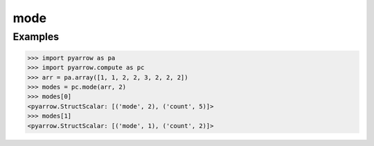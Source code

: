 mode
====

Examples
--------
.. code-block:: python

    >>> import pyarrow as pa
    >>> import pyarrow.compute as pc
    >>> arr = pa.array([1, 1, 2, 2, 3, 2, 2, 2])
    >>> modes = pc.mode(arr, 2)
    >>> modes[0]
    <pyarrow.StructScalar: [('mode', 2), ('count', 5)]>
    >>> modes[1]
    <pyarrow.StructScalar: [('mode', 1), ('count', 2)]>